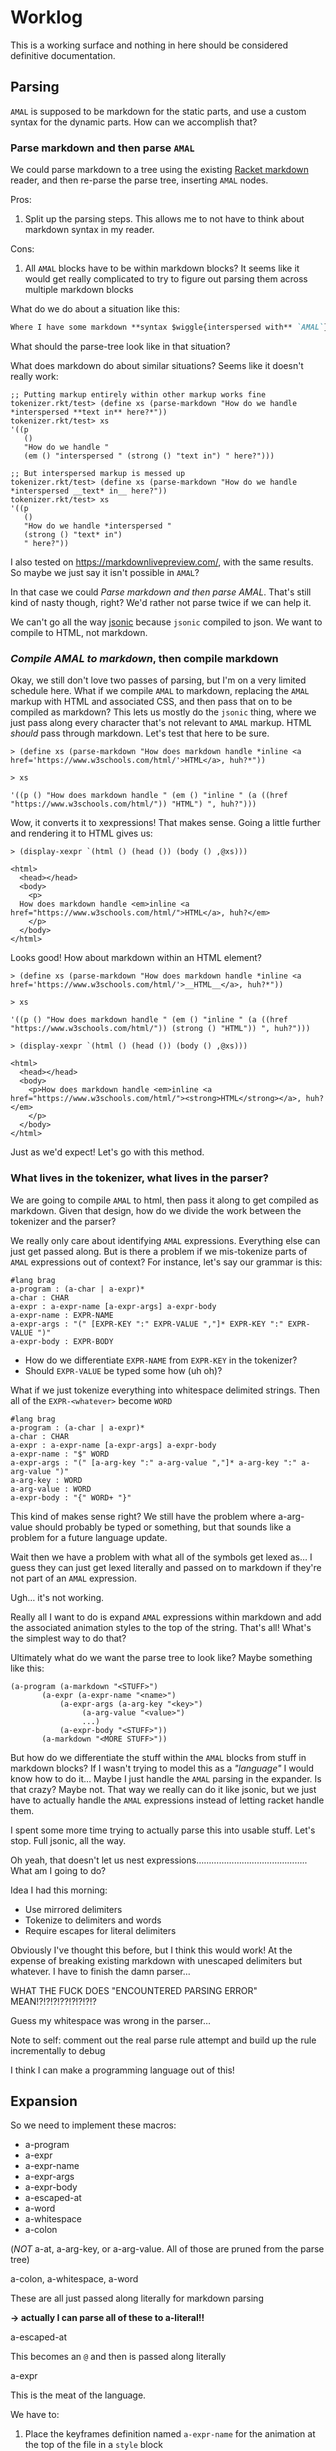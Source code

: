 * Worklog

This is a working surface and nothing in here should be considered definitive documentation.

** Parsing
=AMAL= is supposed to be markdown for the static parts, and use a custom syntax for the dynamic parts.
How can we accomplish that?

*** Parse markdown and then parse =AMAL=
We could parse markdown to a tree using the existing [[https://docs.racket-lang.org/markdown/][Racket markdown]] reader, and then re-parse the parse tree, inserting =AMAL= nodes.

Pros:
1. Split up the parsing steps.
   This allows me to not have to think about markdown syntax in my reader.

Cons:
1. All =AMAL= blocks have to be within markdown blocks?
   It seems like it would get really complicated to try to figure out parsing them across multiple markdown blocks

What do we do about a situation like this:

#+begin_src markdown
  Where I have some markdown **syntax $wiggle{interspersed with** `AMAL`}
#+end_src

What should the parse-tree look like in that situation?

What does markdown do about similar situations?
Seems like it doesn't really work:

#+begin_src racket
  ;; Putting markup entirely within other markup works fine
  tokenizer.rkt/test> (define xs (parse-markdown "How do we handle *interspersed **text in** here?*"))
  tokenizer.rkt/test> xs
  '((p
     ()
     "How do we handle "
     (em () "interspersed " (strong () "text in") " here?")))

  ;; But interspersed markup is messed up
  tokenizer.rkt/test> (define xs (parse-markdown "How do we handle *interspersed __text* in__ here?"))
  tokenizer.rkt/test> xs
  '((p
     ()
     "How do we handle *interspersed "
     (strong () "text* in")
     " here?"))
#+end_src

I also tested on [[https://markdownlivepreview.com/]], with the same results. So maybe we just say it isn't possible in =AMAL=? 

In that case we could [[*Parse markdown and then parse =arielle=][Parse markdown and then parse AMAL]].
That's still kind of nasty though, right?
We'd rather not parse twice if we can help it.

We can't go all the way [[https://github.com/nuts4nuts4nuts/12lang/tree/main/beautiful_racket/jsonic-lang][jsonic]] because =jsonic= compiled to json.
We want to compile to HTML, not markdown.

*** /Compile AMAL to markdown/, then compile markdown

Okay, we still don't love two passes of parsing, but I'm on a very limited schedule here.
What if we compile =AMAL= to markdown, replacing the =AMAL= markup with HTML and associated CSS, and then pass that on to be compiled as markdown?
This lets us mostly do the =jsonic= thing, where we just pass along every character that's not relevant to =AMAL= markup.
HTML /should/ pass through markdown. Let's test that here to be sure.

#+begin_src racket
  > (define xs (parse-markdown "How does markdown handle *inline <a href='https://www.w3schools.com/html/'>HTML</a>, huh?*"))

  > xs
  
  '((p () "How does markdown handle " (em () "inline " (a ((href "https://www.w3schools.com/html/")) "HTML") ", huh?")))
#+end_src

Wow, it converts it to xexpressions! That makes sense.
Going a little further and rendering it to HTML gives us:

#+begin_src racket
  > (display-xexpr `(html () (head ()) (body () ,@xs)))

  <html>
    <head></head>
    <body>
      <p>
	How does markdown handle <em>inline <a href="https://www.w3schools.com/html/">HTML</a>, huh?</em>
      </p>
    </body>
  </html>
#+end_src

Looks good! How about markdown within an HTML element?

#+begin_src racket
  > (define xs (parse-markdown "How does markdown handle *inline <a href='https://www.w3schools.com/html/'>__HTML__</a>, huh?*"))

  > xs

  '((p () "How does markdown handle " (em () "inline " (a ((href "https://www.w3schools.com/html/")) (strong () "HTML")) ", huh?")))
  
  > (display-xexpr `(html () (head ()) (body () ,@xs)))

  <html>
    <head></head>
    <body>
      <p>How does markdown handle <em>inline <a href="https://www.w3schools.com/html/"><strong>HTML</strong></a>, huh?</em>
      </p>
    </body>
  </html>
#+end_src

Just as we'd expect!
Let's go with this method.

*** What lives in the tokenizer, what lives in the parser?
We are going to compile =AMAL= to html, then pass it along to get compiled as markdown.
Given that design, how do we divide the work between the tokenizer and the parser?

We really only care about identifying =AMAL= expressions.
Everything else can just get passed along.
But is there a problem if we mis-tokenize parts of =AMAL= expressions out of context?
For instance, let's say our grammar is this:

#+begin_src racket
  #lang brag
  a-program : (a-char | a-expr)*
  a-char : CHAR
  a-expr : a-expr-name [a-expr-args] a-expr-body
  a-expr-name : EXPR-NAME
  a-expr-args : "(" [EXPR-KEY ":" EXPR-VALUE ","]* EXPR-KEY ":" EXPR-VALUE ")"
  a-expr-body : EXPR-BODY
#+end_src

- How do we differentiate =EXPR-NAME= from =EXPR-KEY= in the tokenizer?
- Should =EXPR-VALUE= be typed some how (uh oh)?

What if we just tokenize everything into whitespace delimited strings.
Then all of the =EXPR-<whatever>= become =WORD=

#+begin_src racket
  #lang brag
  a-program : (a-char | a-expr)*
  a-char : CHAR
  a-expr : a-expr-name [a-expr-args] a-expr-body
  a-expr-name : "$" WORD
  a-expr-args : "(" [a-arg-key ":" a-arg-value ","]* a-arg-key ":" a-arg-value ")"
  a-arg-key : WORD
  a-arg-value : WORD
  a-expr-body : "{" WORD+ "}"
#+end_src

This kind of makes sense right?
We still have the problem where a-arg-value should probably be typed or something, but that sounds like a problem for a future language update.

Wait then we have a problem with what all of the symbols get lexed as...
I guess they can just get lexed literally and passed on to markdown if they're not part of an =AMAL= expression.

Ugh... it's not working.

Really all I want to do is expand =AMAL= expressions within markdown and add the associated animation styles to the top of the string.
That's all!
What's the simplest way to do that?

Ultimately what do we want the parse tree to look like?
Maybe something like this:

#+begin_src racket
  (a-program (a-markdown "<STUFF>")
	     (a-expr (a-expr-name "<name>")
		     (a-expr-args (a-arg-key "<key>")
				  (a-arg-value "<value>")
				  ...)
		     (a-expr-body "<STUFF>"))
	     (a-markdown "<MORE STUFF>"))
#+end_src

But how do we differentiate the stuff within the =AMAL= blocks from stuff in markdown blocks?
If I wasn't trying to model this as a /"language"/ I would know how to do it...
Maybe I just handle the =AMAL= parsing in the expander.
Is that crazy?
Maybe not.
That way we really can do it like jsonic, but we just have to actually handle the =AMAL= expressions instead of letting racket handle them.

I spent some more time trying to actually parse this into usable stuff.
Let's stop.
Full jsonic, all the way.

Oh yeah, that doesn't let us nest expressions............................................
What am I going to do?

Idea I had this morning:

- Use mirrored delimiters
- Tokenize to delimiters and words
- Require escapes for literal delimiters

Obviously I've thought this before, but I think this would work!
At the expense of breaking existing markdown with unescaped delimiters but whatever.
I have to finish the damn parser...

WHAT THE FUCK DOES "ENCOUNTERED PARSING ERROR" MEAN!?!?!?!??!?!?!?!?

Guess my whitespace was wrong in the parser...

Note to self: comment out the real parse rule attempt and build up the rule incrementally to debug

I think I can make a programming language out of this!

** Expansion
So we need to implement these macros:

- a-program
- a-expr
- a-expr-name
- a-expr-args
- a-expr-body
- a-escaped-at
- a-word
- a-whitespace
- a-colon

(/NOT/ a-at, a-arg-key, or a-arg-value. All of those are pruned from the parse tree)

**** a-colon, a-whitespace, a-word
These are all just passed along literally for markdown parsing

*-> actually I can parse all of these to a-literal!!*

**** a-escaped-at
This becomes an =@= and then is passed along literally

**** a-expr
This is the meat of the language.

We have to:

1. Place the keyframes definition named =a-expr-name= for the animation at the top of the file in a =style= block
2. Wrap =a-expr-body= in some block element that uses the animation
3. Change any args supplied in =a-expr-args=

***** a-expr-name
We try to map this to the library of animations.
Hopefully throw a helpful error if it can't be mapped.

***** a-expr-args
We need to map these either to arguments for the animation in the HTML element,
or arguments in the keyframes (if that's possible) and change the default values to
the passed values.

***** a-expr-body
I don't know if this does anything...

**** a-program
I guess this runs the markdown parser and prints the whole thing as HTML?
